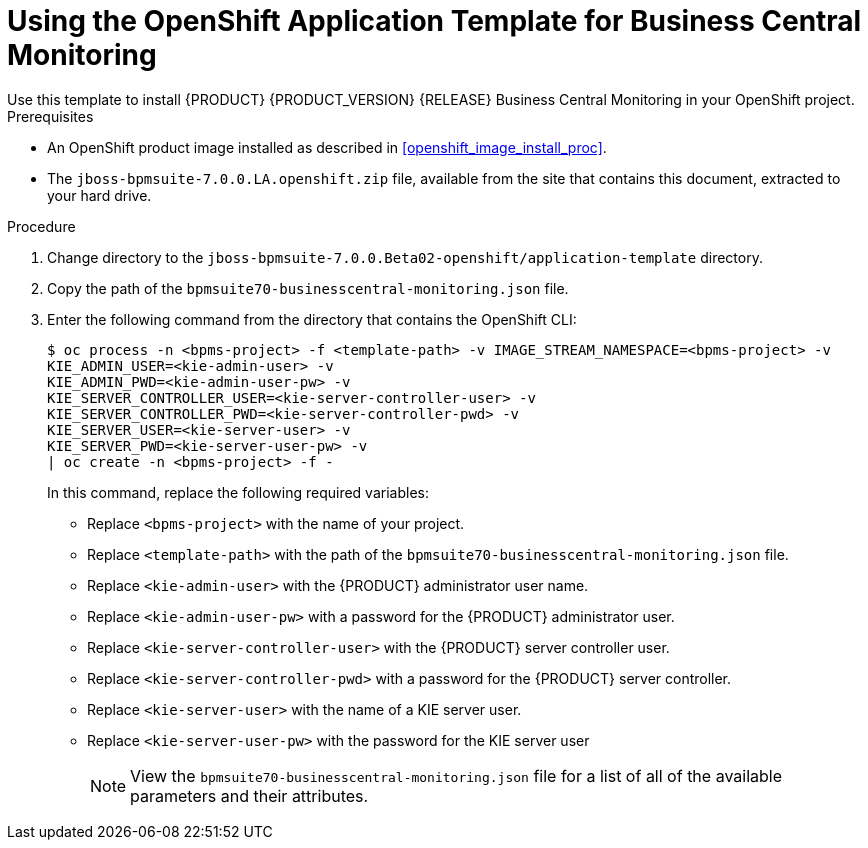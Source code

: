 [#openshift_temp_businesscentral_monitoring_install_proc]

= Using the OpenShift Application Template for Business Central Monitoring
Use this template to install {PRODUCT} {PRODUCT_VERSION} {RELEASE} Business Central Monitoring in your OpenShift project. 

.Prerequisites
* An OpenShift product image installed as described in <<openshift_image_install_proc>>.
* The `jboss-bpmsuite-7.0.0.LA.openshift.zip` file, available from the site that contains this document, extracted to your hard drive.

.Procedure
. Change directory to the `jboss-bpmsuite-7.0.0.Beta02-openshift/application-template` directory.
. Copy the path of the `bpmsuite70-businesscentral-monitoring.json` file.
. Enter the following command from the directory that contains the OpenShift CLI:
+
[source,bash]
----
$ oc process -n <bpms-project> -f <template-path> -v IMAGE_STREAM_NAMESPACE=<bpms-project> -v 
KIE_ADMIN_USER=<kie-admin-user> -v 
KIE_ADMIN_PWD=<kie-admin-user-pw> -v 
KIE_SERVER_CONTROLLER_USER=<kie-server-controller-user> -v 
KIE_SERVER_CONTROLLER_PWD=<kie-server-controller-pwd> -v 
KIE_SERVER_USER=<kie-server-user> -v 
KIE_SERVER_PWD=<kie-server-user-pw> -v
| oc create -n <bpms-project> -f - 
----
In this command, replace the following required variables:
* Replace `<bpms-project>` with the name of your project.
* Replace `<template-path>` with the path of the `bpmsuite70-businesscentral-monitoring.json` file.
* Replace `<kie-admin-user>` with the {PRODUCT} administrator user name.
* Replace `<kie-admin-user-pw>` with a password for the {PRODUCT} administrator user.
* Replace `<kie-server-controller-user>` with the {PRODUCT}  server controller user.
* Replace `<kie-server-controller-pwd>` with a password for the {PRODUCT}  server controller.
* Replace `<kie-server-user>` with the name of a KIE server user.
* Replace `<kie-server-user-pw>` with the password for the KIE server user
+

[NOTE]
====
View the `bpmsuite70-businesscentral-monitoring.json` file for a list of all of the available parameters and their attributes. 
====

